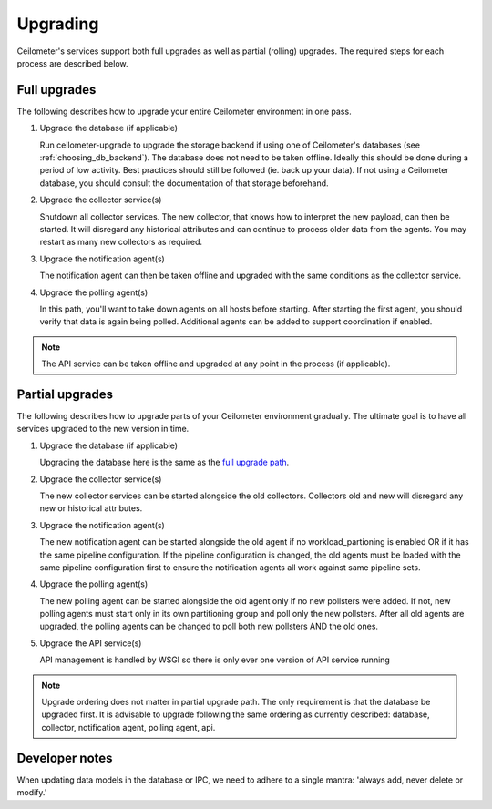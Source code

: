 ..
      Licensed under the Apache License, Version 2.0 (the "License"); you may
      not use this file except in compliance with the License. You may obtain
      a copy of the License at

          http://www.apache.org/licenses/LICENSE-2.0

      Unless required by applicable law or agreed to in writing, software
      distributed under the License is distributed on an "AS IS" BASIS, WITHOUT
      WARRANTIES OR CONDITIONS OF ANY KIND, either express or implied. See the
      License for the specific language governing permissions and limitations
      under the License.

.. _upgrade:

==========
 Upgrading
==========

Ceilometer's services support both full upgrades as well as partial
(rolling) upgrades. The required steps for each process are described below.


Full upgrades
=============

The following describes how to upgrade your entire Ceilometer environment in
one pass.

.. _full upgrade path:

1. Upgrade the database (if applicable)

   Run ceilometer-upgrade to upgrade the storage backend if using one of
   Ceilometer's databases (see :ref:`choosing_db_backend`). The database does
   not need to be taken offline. Ideally this should be done during a period of
   low activity. Best practices should still be followed (ie. back up your
   data). If not using a Ceilometer database, you should consult the
   documentation of that storage beforehand.

2. Upgrade the collector service(s)

   Shutdown all collector services. The new collector, that knows how to
   interpret the new payload, can then be started. It will disregard any
   historical attributes and can continue to process older data from the
   agents. You may restart as many new collectors as required.

3. Upgrade the notification agent(s)

   The notification agent can then be taken offline and upgraded with the
   same conditions as the collector service.

4. Upgrade the polling agent(s)

   In this path, you'll want to take down agents on all hosts before starting.
   After starting the first agent, you should verify that data is again being
   polled. Additional agents can be added to support coordination if enabled.

.. note::

   The API service can be taken offline and upgraded at any point in the
   process (if applicable).


Partial upgrades
================

The following describes how to upgrade parts of your Ceilometer environment
gradually. The ultimate goal is to have all services upgraded to the new
version in time.

1. Upgrade the database (if applicable)

   Upgrading the database here is the same as the `full upgrade path`_.

2. Upgrade the collector service(s)

   The new collector services can be started alongside the old collectors.
   Collectors old and new will disregard any new or historical attributes.

3. Upgrade the notification agent(s)

   The new notification agent can be started alongside the old agent if no
   workload_partioning is enabled OR if it has the same pipeline configuration.
   If the pipeline configuration is changed, the old agents must be loaded with
   the same pipeline configuration first to ensure the notification agents all
   work against same pipeline sets.

4. Upgrade the polling agent(s)

   The new polling agent can be started alongside the old agent only if no new
   pollsters were added. If not, new polling agents must start only in its
   own partitioning group and poll only the new pollsters. After all old agents
   are upgraded, the polling agents can be changed to poll both new pollsters
   AND the old ones.

5. Upgrade the API service(s)

   API management is handled by WSGI so there is only ever one version of API
   service running

.. note::

   Upgrade ordering does not matter in partial upgrade path. The only
   requirement is that the database be upgraded first. It is advisable to
   upgrade following the same ordering as currently described: database,
   collector, notification agent, polling agent, api.


Developer notes
===============

When updating data models in the database or IPC, we need to adhere to a single
mantra: 'always add, never delete or modify.'
